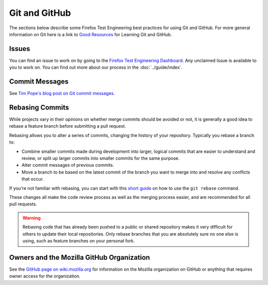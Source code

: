 ##############
Git and GitHub
##############

The sections below describe some Firefox Test Engineering best practices for
using Git and GitHub. For more general information on Git here is a link to
`Good Resources`_ for Learning Git and GitHub.

.. _Good Resources: https://help.github.com/articles/good-resources-for-learning-git-and-github/

******
Issues
******
You can find an issue to work on by going to the
`Firefox Test Engineering Dashboard`_. Any unclaimed Issue is available to you
to work on. You can find out more about our process in the :doc:`../guide/index`.

.. _Firefox Test Engineering Dashboard: https://mozilla.github.io/fxtest-dashboard/#/issues

***************
Commit Messages
***************

See `Tim Pope's blog post on Git commit messages
<http://tbaggery.com/2008/04/19/a-note-about-git-commit-messages.html>`_.

****************
Rebasing Commits
****************

While projects vary in their opinions on whether merge commits should be
avoided or not, it is generally a good idea to rebase a feature branch before
submitting a pull request.

Rebasing allows you to alter a series of commits, changing the history of your
repository. Typically you rebase a branch to:

- Combine smaller commits made during development into larger, logical commits
  that are easier to understand and review, or split up larger commits into
  smaller commits for the same purpose.
- Alter commit messages of previous commits.
- Move a branch to be based on the latest commit of the branch you want to
  merge into and resolve any conflicts that occur.

If you're not familiar with rebasing, you can start with this `short
guide`_ on how to use the ``git rebase`` command.

.. _short guide: https://help.github.com/articles/using-git-rebase

These changes all make the code review process as well as the merging process
easier, and are recommended for all pull requests.

.. warning:: Rebasing code that has already been pushed to a public or shared
             repository makes it very difficult for others to update their
             local repositories. Only rebase branches that you are absolutely
             sure no one else is using, such as feature branches on your
             personal fork.

******************************************
Owners and the Mozilla GitHub Organization
******************************************
See the `GitHub page on wiki.mozilla.org <https://wiki.mozilla.org/Github>`_
for information on the Mozilla organization on GitHub or anything that requires
owner access for the organization.
